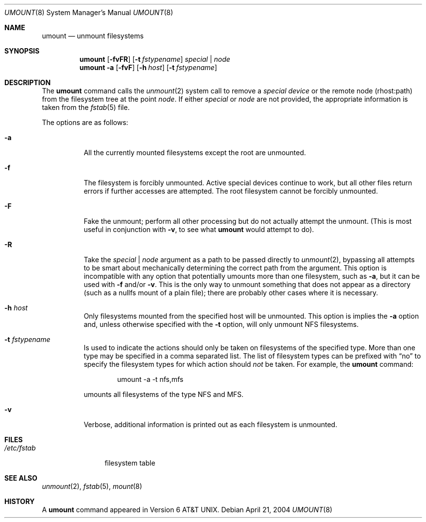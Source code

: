 .\"	$NetBSD: umount.8,v 1.12 2004/04/21 19:17:00 christos Exp $
.\"
.\" Copyright (c) 1980, 1989, 1991, 1993
.\"	The Regents of the University of California.  All rights reserved.
.\"
.\" Redistribution and use in source and binary forms, with or without
.\" modification, are permitted provided that the following conditions
.\" are met:
.\" 1. Redistributions of source code must retain the above copyright
.\"    notice, this list of conditions and the following disclaimer.
.\" 2. Redistributions in binary form must reproduce the above copyright
.\"    notice, this list of conditions and the following disclaimer in the
.\"    documentation and/or other materials provided with the distribution.
.\" 3. Neither the name of the University nor the names of its contributors
.\"    may be used to endorse or promote products derived from this software
.\"    without specific prior written permission.
.\"
.\" THIS SOFTWARE IS PROVIDED BY THE REGENTS AND CONTRIBUTORS ``AS IS'' AND
.\" ANY EXPRESS OR IMPLIED WARRANTIES, INCLUDING, BUT NOT LIMITED TO, THE
.\" IMPLIED WARRANTIES OF MERCHANTABILITY AND FITNESS FOR A PARTICULAR PURPOSE
.\" ARE DISCLAIMED.  IN NO EVENT SHALL THE REGENTS OR CONTRIBUTORS BE LIABLE
.\" FOR ANY DIRECT, INDIRECT, INCIDENTAL, SPECIAL, EXEMPLARY, OR CONSEQUENTIAL
.\" DAMAGES (INCLUDING, BUT NOT LIMITED TO, PROCUREMENT OF SUBSTITUTE GOODS
.\" OR SERVICES; LOSS OF USE, DATA, OR PROFITS; OR BUSINESS INTERRUPTION)
.\" HOWEVER CAUSED AND ON ANY THEORY OF LIABILITY, WHETHER IN CONTRACT, STRICT
.\" LIABILITY, OR TORT (INCLUDING NEGLIGENCE OR OTHERWISE) ARISING IN ANY WAY
.\" OUT OF THE USE OF THIS SOFTWARE, EVEN IF ADVISED OF THE POSSIBILITY OF
.\" SUCH DAMAGE.
.\"
.\"     @(#)umount.8	8.2 (Berkeley) 5/8/95
.\"
.Dd April 21, 2004
.Dt UMOUNT 8
.Os
.Sh NAME
.Nm umount
.Nd unmount filesystems
.Sh SYNOPSIS
.Nm
.Op Fl fvFR
.Op Fl t Ar fstypename
.Ar special | node
.Nm
.Fl a
.Op Fl fvF
.Op Fl h Ar host
.Op Fl t Ar fstypename
.Sh DESCRIPTION
The
.Nm
command
calls the
.Xr unmount 2
system call to remove a
.Ar "special device"
or the remote node (rhost:path) from the filesystem tree at the point
.Ar node .
If either
.Ar special
or
.Ar node
are not provided, the appropriate information is taken from the
.Xr fstab 5
file.
.Pp
The options are as follows:
.Bl -tag -width indent
.It Fl a
All the currently mounted filesystems except the root are unmounted.
.It Fl f
The filesystem is forcibly unmounted.
Active special devices continue to work,
but all other files return errors if further accesses are attempted.
The root filesystem cannot be forcibly unmounted.
.It Fl F
Fake the unmount; perform all other processing but do not actually
attempt the unmount.
(This is most useful in conjunction with
.Fl v ,
to see what
.Nm
would attempt to do).
.It Fl R
Take the
.Ar special | node
argument as a path to be passed directly to
.Xr unmount 2 ,
bypassing all attempts to be smart about mechanically determining the
correct path from the argument.
This option is incompatible with any option that potentially umounts
more than one filesystem, such as
.Fl a ,
but it can be used with
.Fl f
and/or
.Fl v .
This is the only way to unmount something that does not appear as a
directory (such as a nullfs mount of a plain file); there are probably
other cases where it is necessary.
.It Fl h Ar host
Only filesystems mounted from the specified host will be
unmounted.
This option is implies the
.Fl a
option and, unless otherwise specified with the
.Fl t
option, will only unmount NFS filesystems.
.It Fl t Ar fstypename
Is used to indicate the actions should only be taken on
filesystems of the specified type.
More than one type may be specified in a comma separated list.
The list of filesystem types can be prefixed with
.Dq no
to specify the filesystem types for which action should
.Em not
be taken.
For example, the
.Nm
command:
.Bd -literal -offset indent
umount -a -t nfs,mfs
.Ed
.Pp
umounts all filesystems of the type
.Tn NFS
and
.Tn MFS .
.It Fl v
Verbose, additional information is printed out as each filesystem
is unmounted.
.El
.Sh FILES
.Bl -tag -width /etc/fstab -compact
.It Pa /etc/fstab
filesystem table
.El
.Sh SEE ALSO
.Xr unmount 2 ,
.Xr fstab 5 ,
.Xr mount 8
.Sh HISTORY
A
.Nm
command appeared in
.At v6 .
